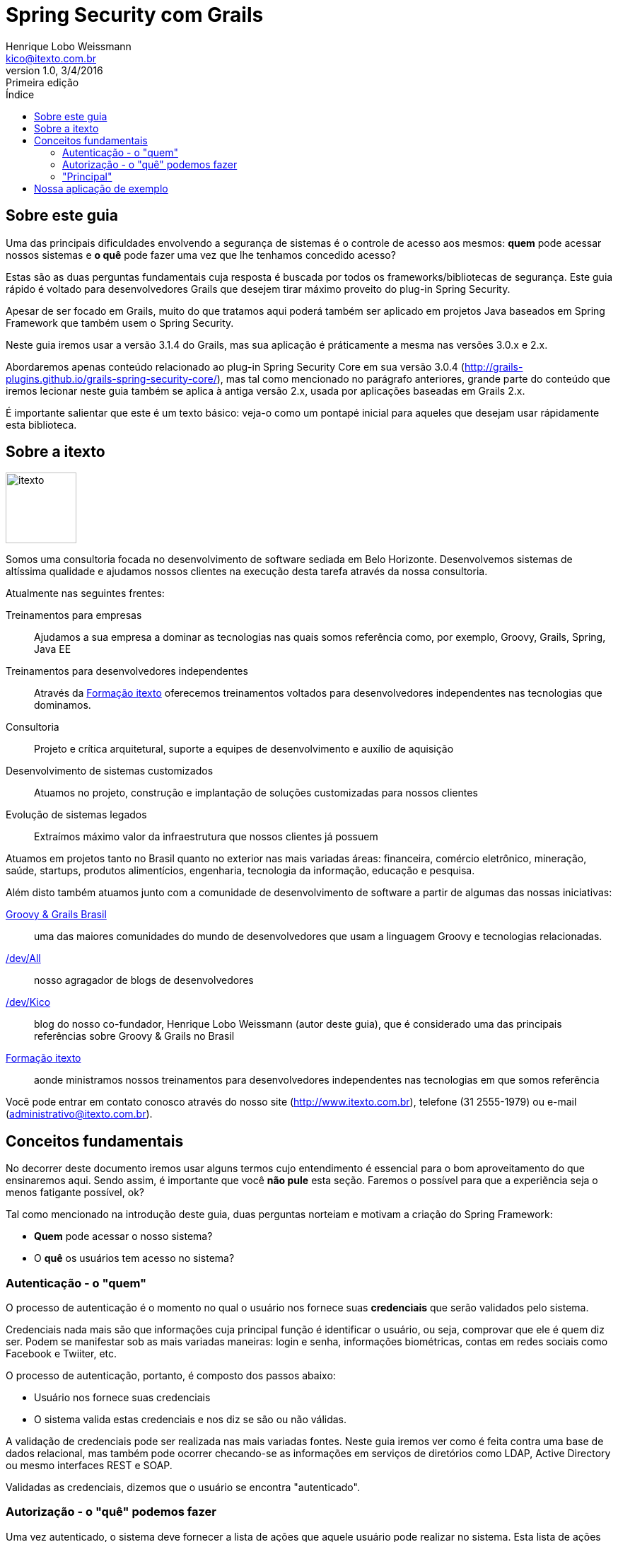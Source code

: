 ﻿= Spring Security com Grails
Henrique Lobo Weissmann <kico@itexto.com.br>
:doctype: book
:revnumber: 1.0
:revdate: 3/4/2016
:revremark: Primeira edição
:description: Spring Security com Grails
:front-cover-image: image:capa.svg[]
:toc:
:toc-title: Índice
:footer: itexto Consultoria - http://www.itexto.com.br

:homepage: http://www.itexto.com.br

== Sobre este guia

Uma das principais dificuldades envolvendo a segurança de sistemas é o controle de acesso aos mesmos: *quem* pode acessar nossos sistemas e *o quê* pode fazer uma vez que lhe tenhamos concedido acesso?

Estas são as duas perguntas fundamentais cuja resposta é buscada por todos os frameworks/bibliotecas de segurança. Este guia rápido é voltado para desenvolvedores Grails que desejem tirar máximo proveito do plug-in Spring Security.

Apesar de ser focado em Grails, muito do que tratamos aqui poderá também ser aplicado em projetos Java baseados em Spring Framework que também usem o Spring Security.

Neste guia iremos usar a versão 3.1.4 do Grails, mas sua aplicação é práticamente a mesma nas versões 3.0.x e 2.x.

Abordaremos apenas conteúdo relacionado ao plug-in Spring Security Core em sua versão 3.0.4 (http://grails-plugins.github.io/grails-spring-security-core/), mas tal como mencionado no parágrafo anteriores, grande parte do conteúdo que iremos lecionar neste guia também se aplica à antiga versão 2.x, usada por aplicações baseadas em Grails 2.x.

É importante salientar que este é um texto básico: veja-o como um pontapé inicial para aqueles que desejam usar rápidamente esta biblioteca.

== Sobre a itexto

image::images/itexto.png[align="center", width="100px"]

Somos uma consultoria focada no desenvolvimento de software sediada em Belo Horizonte. Desenvolvemos sistemas de altíssima qualidade e ajudamos nossos clientes na execução desta tarefa através da nossa consultoria.

Atualmente nas seguintes frentes:

Treinamentos para empresas:: Ajudamos a sua empresa a dominar as tecnologias nas quais somos referência como, por exemplo, Groovy, Grails, Spring, Java EE
Treinamentos para desenvolvedores independentes:: Através da http://formacao.itexto.com.br[Formação itexto] oferecemos treinamentos voltados para desenvolvedores independentes nas tecnologias que dominamos.
Consultoria:: Projeto e crítica arquitetural, suporte a equipes de desenvolvimento e auxílio de aquisição
Desenvolvimento de sistemas customizados:: Atuamos no projeto, construção e implantação de soluções customizadas para nossos clientes
Evolução de sistemas legados:: Extraímos máximo valor da infraestrutura que nossos clientes já possuem

Atuamos em projetos tanto no Brasil quanto no exterior nas mais variadas áreas: financeira, comércio eletrônico, mineração, saúde, startups, produtos alimentícios, engenharia, tecnologia da informação, educação e pesquisa.

Além disto também atuamos junto com a comunidade de desenvolvimento de software a partir de algumas das nossas iniciativas:

http://www.groovybrasil.com.br[Groovy & Grails Brasil]:: uma das maiores comunidades do mundo de desenvolvedores que usam a linguagem Groovy e tecnologias relacionadas.
http://devall.com.br[/dev/All]:: nosso agragador de blogs de desenvolvedores
http://devkico.itexto.com.br[/dev/Kico]:: blog do nosso co-fundador, Henrique Lobo Weissmann (autor deste guia), que é considerado uma das principais referências sobre Groovy & Grails no Brasil
http://formacao.itexto.com.br[Formação itexto]:: aonde ministramos nossos treinamentos para desenvolvedores independentes nas tecnologias em que somos referência

Você pode entrar em contato conosco através do nosso site (http://www.itexto.com.br), telefone (31 2555-1979) ou e-mail (administrativo@itexto.com.br).

<<<<

== Conceitos fundamentais

No decorrer deste documento iremos usar alguns termos cujo entendimento é essencial para o bom aproveitamento do que ensinaremos aqui. Sendo assim, é importante que você *não pule* esta seção. Faremos o possível para que a experiẽncia seja o menos fatigante possível, ok?

Tal como mencionado na introdução deste guia, duas perguntas norteiam e motivam a criação do Spring Framework:

* *Quem* pode acessar o nosso sistema?
* O *quê* os usuários tem acesso no sistema?

=== Autenticação - o "quem"

O processo de autenticação é o momento no qual o usuário nos fornece suas *credenciais* que serão validados pelo sistema.

Credenciais nada mais são que informações cuja principal função é identificar o usuário, ou seja, comprovar que ele é quem diz ser. Podem se manifestar sob as mais variadas maneiras: login e senha, informações biométricas, contas em redes sociais como Facebook e Twiiter, etc.

O processo de autenticação, portanto, é composto dos passos abaixo:

* Usuário nos fornece suas credenciais
* O sistema valida estas credenciais e nos diz se são ou não válidas.

A validação de credenciais pode ser realizada nas mais variadas fontes. Neste guia iremos ver como é feita contra uma base de dados relacional, mas também pode ocorrer checando-se as informações em serviços de diretórios como LDAP, Active Directory ou mesmo interfaces REST e SOAP.

Validadas as credenciais, dizemos que o usuário se encontra "autenticado".

=== Autorização - o "quê" podemos fazer

Uma vez autenticado, o sistema deve fornecer a lista de ações que aquele usuário pode realizar no sistema. Esta lista de ações pode se manifestar das mais variadas formas, no caso do Spring Security, as chamamos de "roles" (papéis).

É importante mencionar que a autorização não diz respeito apenas a usuários que tenham sido autenticados com sucesso: ela também é a responsável por definir o que usuários que não tenham passado pelo processo de autenticação podem ou não ver em nossos sistemas.

=== "Principal"

É o usuário que atualmente está acessando o sistema (autenticado ou não). Não há muito o que ser dito sobre este conceito, mas é importante mencioná-lo aqui pois será muito usado mais à frente neste texto e costuma ser a fonte de diversas das dúvidas que vejo nos alunos que treinamos em nossos treinamentos da itexto.

== Nossa aplicação de exemplo

Iremos escrever um cadastro de fornecedor extremamente espartano: nossos usuários irão fornecer apenas seu nome e quem foi o responsável pela inclusão do registro no banco de dados.

Nossas autorizações para este sistema também serão demasiadamente simples: iremos controlar apenas quem pode alterar, inserir, excluir e visualizar registros no banco de dados.

No diagrama a seguir podemos ver todas as classes de domínio deste sistema: as classes em laranja serão usadas pelo Spring Security, conforme veremos mais a frente neste guia.

image::images/classes_sistema.png[align="center", width="400px"]

Haverá um único controlador em nosso projeto, responsável pelo cadastro de fornecedores e que será gerado pelo *scaffolding* padrão do Grails.
